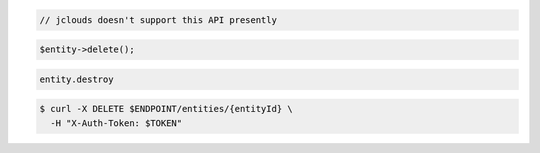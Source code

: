 .. code-block:: csharp

.. code-block:: java

  // jclouds doesn't support this API presently

.. code-block:: javascript

.. code-block:: php

    $entity->delete();

.. code-block:: python

.. code-block:: ruby

  entity.destroy

.. code-block:: sh

  $ curl -X DELETE $ENDPOINT/entities/{entityId} \
    -H "X-Auth-Token: $TOKEN"